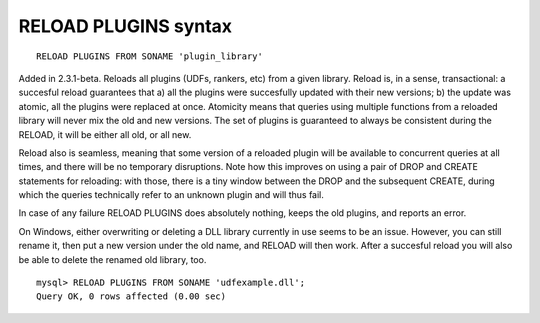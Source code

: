 RELOAD PLUGINS syntax
---------------------

::


    RELOAD PLUGINS FROM SONAME 'plugin_library'

Added in 2.3.1-beta. Reloads all plugins (UDFs, rankers, etc) from a
given library. Reload is, in a sense, transactional: a succesful reload
guarantees that a) all the plugins were succesfully updated with their
new versions; b) the update was atomic, all the plugins were replaced at
once. Atomicity means that queries using multiple functions from a
reloaded library will never mix the old and new versions. The set of
plugins is guaranteed to always be consistent during the RELOAD, it will
be either all old, or all new.

Reload also is seamless, meaning that some version of a reloaded plugin
will be available to concurrent queries at all times, and there will be
no temporary disruptions. Note how this improves on using a pair of DROP
and CREATE statements for reloading: with those, there is a tiny window
between the DROP and the subsequent CREATE, during which the queries
technically refer to an unknown plugin and will thus fail.

In case of any failure RELOAD PLUGINS does absolutely nothing, keeps the
old plugins, and reports an error.

On Windows, either overwriting or deleting a DLL library currently in
use seems to be an issue. However, you can still rename it, then put a
new version under the old name, and RELOAD will then work. After a
succesful reload you will also be able to delete the renamed old
library, too.

::


    mysql> RELOAD PLUGINS FROM SONAME 'udfexample.dll';
    Query OK, 0 rows affected (0.00 sec)

